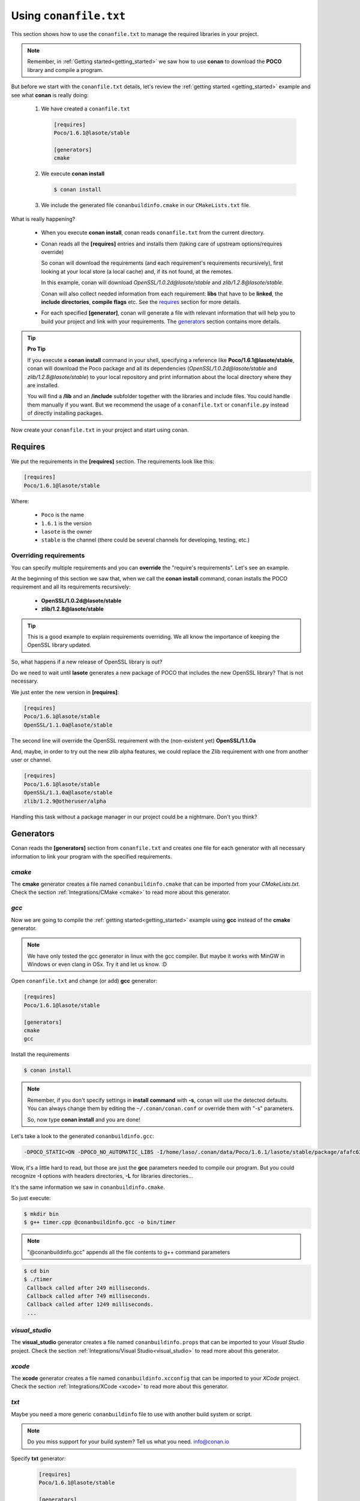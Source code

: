 .. _conanfile_txt:

Using ``conanfile.txt``
-----------------------

This section shows how to use the ``conanfile.txt`` to manage the required libraries in your project.

.. note::

   Remember, in :ref:`Getting started<getting_started>` we saw how to use **conan** to download the **POCO** library and compile a program.
   

But before we start with the ``conanfile.txt`` details, let's review the :ref:`getting started <getting_started>` example and see what **conan** is really doing:

   
   1. We have created a ``conanfile.txt``
   
      .. code-block:: text
      
         [requires]
         Poco/1.6.1@lasote/stable
         
         [generators]
         cmake
      
   #. We execute **conan install**
   
      .. code-block:: bash
      
         $ conan install
      
   #. We include the generated file ``conanbuildinfo.cmake`` in our ``CMakeLists.txt`` file.


What is really happening?

   - When you execute **conan install**, conan reads ``conanfile.txt`` from the current directory.
   - Conan reads all the **[requires]** entries and installs them (taking care of upstream options/requires override)
       
     So conan will download the requirements (and each requirement's requirements recursively), first looking at your local store (a local cache) and, if its not found, at the remotes.
     
     In this example, conan will download *OpenSSL/1.0.2d@lasote/stable* and *zlib/1.2.8@lasote/stable*.
     
     Conan will also collect needed information from each requirement: **libs** that have to be **linked**, the **include directories**, **compile flags** etc.
     See the requires_ section for more details.
   
   
   - For each specified **[generator]**, conan will generate a file with relevant information that will help you to build your project and link with your requirements. The generators_ section contains more details.

.. tip:: **Pro Tip**

   If you execute a **conan install** command in your shell, specifying a reference like **Poco/1.6.1@lasote/stable**, conan will download the Poco package and all its dependencies (*OpenSSL/1.0.2d@lasote/stable* and *zlib/1.2.8@lasote/stable*) to your local repository and print information about the local directory where they are installed. 
   
   You will find a **/lib** and an **/include** subfolder together with the libraries and include files. You could handle them manually if you want. But we recommend the usage of a ``conanfile.txt`` or ``conanfile.py`` instead of directly installing packages.
   

Now create your ``conanfile.txt`` in your project and start using conan.


Requires
........

We put the requirements in the **[requires]** section. 
The requirements look like this:

.. code-block:: text

   [requires]
   Poco/1.6.1@lasote/stable
   

Where:

   - ``Poco`` is the name
   - ``1.6.1`` is the version
   - ``lasote`` is the owner
   - ``stable`` is the channel (there could be several channels for developing, testing, etc.)


Overriding requirements
_______________________


You can specify multiple requirements and you can **override** the "require's requirements".
Let's see an example. 

At the beginning of this section we saw that, when we call the **conan install** command, conan installs the POCO requirement and all its requirements recursively:

   * **OpenSSL/1.0.2d@lasote/stable**
   * **zlib/1.2.8@lasote/stable**
   
.. tip:: 

    This is a good example to explain requirements overriding. We all know the importance of keeping the OpenSSL library updated.

So, what happens if a new release of OpenSSL library is out? 

Do we need to wait until **lasote** generates a new package of POCO that includes the new OpenSSL library? That is not necessary.

We just enter the new version in **[requires]**:

.. code-block:: text

   [requires]
   Poco/1.6.1@lasote/stable
   OpenSSL/1.1.0a@lasote/stable

The second line will override the OpenSSL requirement with the (non-existent yet)  **OpenSSL/1.1.0a**

And, maybe, in order to try out the new zlib alpha features, we could replace the Zlib requirement with one from another user or channel. 

.. code-block:: text

   [requires]
   Poco/1.6.1@lasote/stable
   OpenSSL/1.1.0a@lasote/stable
   zlib/1.2.9@otheruser/alpha


Handling this task without a package manager in our project could be a nightmare. Don't you think?


.. _generators:

Generators
..........

Conan reads the **[generators]** section from ``conanfile.txt`` and creates one file for each generator with all necessary information to link your program with the specified requirements.


.. _cmake_generator:

*cmake*
_______


The **cmake** generator creates a file named ``conanbuildinfo.cmake`` that can be imported from your *CMakeLists.txt*.
Check the section :ref:`Integrations/CMake <cmake>` to read more about this generator.


.. _gcc_generator:

*gcc*
_____

Now we are going to compile the :ref:`getting started<getting_started>` example using **gcc** instead of the **cmake** generator.

.. note:: 
   
   We have only tested the gcc generator in linux with the gcc compiler. But maybe it works with MinGW in Windows or even clang in OSx. Try it and let us know. :D


Open ``conanfile.txt`` and change (or add) **gcc** generator:

    
.. code-block:: text

   [requires]
   Poco/1.6.1@lasote/stable
   
   [generators]
   cmake
   gcc
   
Install the requirements

.. code-block:: bash

   $ conan install


.. note::

   Remember, if you don't specify settings in **install command** with **-s**, conan will use the detected defaults. You can always change them by editing the ``~/.conan/conan.conf`` or override them with "-s" parameters.  
 
   So, now type **conan install** and you are done! 


Let's take a look to the generated ``conanbuildinfo.gcc``:

.. code-block:: text
   
   -DPOCO_STATIC=ON -DPOCO_NO_AUTOMATIC_LIBS -I/home/laso/.conan/data/Poco/1.6.1/lasote/stable/package/afafc631e705f7296bec38318b28e4361ab6787c/include -I/home/laso/.conan/data/OpenSSL/1.0.2d/lasote/stable/package/154942d8bccb87fbba9157e1daee62e1200e80fc/include -I/home/laso/.conan/data/zlib/1.2.8/lasote/stable/package/3b92a20cb586af0d984797002d12b7120d38e95e/include -L/home/laso/.conan/data/Poco/1.6.1/lasote/stable/package/afafc631e705f7296bec38318b28e4361ab6787c/lib -L/home/laso/.conan/data/OpenSSL/1.0.2d/lasote/stable/package/154942d8bccb87fbba9157e1daee62e1200e80fc/lib -L/home/laso/.conan/data/zlib/1.2.8/lasote/stable/package/3b92a20cb586af0d984797002d12b7120d38e95e/lib -Wl,-rpath=/home/laso/.conan/data/Poco/1.6.1/lasote/stable/package/afafc631e705f7296bec38318b28e4361ab6787c/lib -Wl,-rpath=/home/laso/.conan/data/OpenSSL/1.0.2d/lasote/stable/package/154942d8bccb87fbba9157e1daee62e1200e80fc/lib -Wl,-rpath=/home/laso/.conan/data/zlib/1.2.8/lasote/stable/package/3b92a20cb586af0d984797002d12b7120d38e95e/lib -lPocoUtil -lPocoXML -lPocoJSON -lPocoMongoDB -lPocoNet -lPocoCrypto -lPocoData -lPocoDataSQLite -lPocoZip -lPocoFoundation -lpthread -ldl -lrt -lssl -lcrypto -lz    

Wow, it's a little hard to read, but those are just the **gcc** parameters needed to compile our program. But you could recognize **-I** options with headers directories, **-L** for libraries directories... 

It's the same information we saw in ``conanbuildinfo.cmake``.

So just execute:

.. code-block:: bash

   $ mkdir bin
   $ g++ timer.cpp @conanbuildinfo.gcc -o bin/timer


.. note:: 
   
   "@conanbuildinfo.gcc" appends all the file contents to g++ command parameters
   

.. code-block:: bash

   $ cd bin
   $ ./timer 
    Callback called after 249 milliseconds.
    Callback called after 749 milliseconds.
    Callback called after 1249 milliseconds.
    ...

*visual_studio*
_______________


The **visual_studio** generator creates a file named ``conanbuildinfo.props`` that can be imported to your *Visual Studio* project.
Check the section :ref:`Integrations/Visual Studio<visual_studio>` to read more about this generator.


*xcode*
_______


The **xcode** generator creates a file named ``conanbuildinfo.xcconfig`` that can be imported to your *XCode* project.
Check the section :ref:`Integrations/XCode <xcode>` to read more about this generator.

*txt*
_____


Maybe you need a more generic ``conanbuildinfo`` file to use with another build system or script.

.. note:: 
   
   Do you miss support for your build system? Tell us what you need. info@conan.io
     
Specify **txt** generator:

   .. code-block:: text
   
      [requires]
      Poco/1.6.1@lasote/stable
      
      [generators]
      txt
   
Install the requirements:

.. code-block:: bash

   $ conan install

And a file is generated, with the same information as in the case of CMake and gcc, only in a generic format:

.. code-block:: text

   [includedirs]
   /home/laso/.conan/data/Poco/1.6.1/lasote/stable/package/afafc631e705f7296bec38318b28e4361ab6787c/include
   /home/laso/.conan/data/OpenSSL/1.0.2d/lasote/stable/package/154942d8bccb87fbba9157e1daee62e1200e80fc/include
   /home/laso/.conan/data/zlib/1.2.8/lasote/stable/package/3b92a20cb586af0d984797002d12b7120d38e95e/include
   
   [libs]
   PocoUtil
   PocoXML
   PocoJSON
   PocoMongoDB
   PocoNet
   PocoCrypto
   PocoData
   PocoDataSQLite
   PocoZip
   PocoFoundation
   pthread
   dl
   rt
   ssl
   crypto
   z
   
   [libdirs]
   /home/laso/.conan/data/Poco/1.6.1/lasote/stable/package/afafc631e705f7296bec38318b28e4361ab6787c/lib
   /home/laso/.conan/data/OpenSSL/1.0.2d/lasote/stable/package/154942d8bccb87fbba9157e1daee62e1200e80fc/lib
   /home/laso/.conan/data/zlib/1.2.8/lasote/stable/package/3b92a20cb586af0d984797002d12b7120d38e95e/lib
   
   [bindirs]
   /home/laso/.conan/data/Poco/1.6.1/lasote/stable/package/afafc631e705f7296bec38318b28e4361ab6787c/bin
   /home/laso/.conan/data/OpenSSL/1.0.2d/lasote/stable/package/154942d8bccb87fbba9157e1daee62e1200e80fc/bin
   /home/laso/.conan/data/zlib/1.2.8/lasote/stable/package/3b92a20cb586af0d984797002d12b7120d38e95e/bin
   
   [defines]
   POCO_STATIC=ON
   POCO_NO_AUTOMATIC_LIBS
   


Options
.......

Options are intended for package specific configurations.

.. note:: 
   
   You can check the available options for a package with "conan search -v" command: 
      
      $ conan search Poco/1.6.1@lasote/stable -v -r conan.io
      

We are going to adjust the option **"poco_static"** to use the shared library from POCO.

You can set the options for your requirements this way:

   .. code-block:: text
   
      [requires]
      Poco/1.6.1@lasote/stable
      
      [generators]
      gcc
      
      [options]
      Poco:poco_static=False # Just the name of the library ":" and the option name
      OpenSSL:shared=True
      

Install the requirements and compile:

.. code-block:: bash

   $ conan install


.. code-block:: bash

   $ mkdir bin
   $ g++ timer.cpp @conanbuildinfo.gcc -o bin/timer
   

What happened? The **conan install** command receives the different options and resolves the right packages to link to, meaninng the ones that are the generated with **Poco:poco_static=False** and **OpenSSL:shared=True**

So if we inspect the **objdump** tool (available in linux) we can see in *Dynamic section* that the executable used the shared libraries from POCO and OpenSSL:

.. code-block:: bash

   $ cd bin
   $ objdump -p timer
    ...
    Dynamic Section:
     NEEDED               libPocoUtil.so.31
     NEEDED               libPocoXML.so.31
     NEEDED               libPocoJSON.so.31
     NEEDED               libPocoMongoDB.so.31
     NEEDED               libPocoNet.so.31
     NEEDED               libPocoCrypto.so.31
     NEEDED               libPocoData.so.31
     NEEDED               libPocoDataSQLite.so.31
     NEEDED               libPocoZip.so.31
     NEEDED               libPocoFoundation.so.31
     NEEDED               libpthread.so.0
     NEEDED               libdl.so.2
     NEEDED               librt.so.1
     NEEDED               libssl.so.1.0.0
     NEEDED               libcrypto.so.1.0.0
     NEEDED               libstdc++.so.6
     NEEDED               libm.so.6
     NEEDED               libgcc_s.so.1
     NEEDED               libc.so.6
   
     

Imports
.......

In the options_ section we got shared libraries from Poco and OpenSSL just by changing the value of the options.

This example was run in linux, where libraries can be found by the linker just by passing the library paths parameters.
But there are some differences between shared libraries on linux (\*.so), windows (\*.dll) and MacOS (\*.dylib). 

We can assume, for brevity, that **\*.dll**  and **\*.dylib** should be copied to the user's binary directory.

.. note::
   
    You can read the :ref:`Tip about rpaths<protip_shared>` to learn more about shared libraries and how conan handles them.


We can easily do that with the **[imports]** section in ``conanfile.txt``. Let's try it.

Edit the ``conanfile.txt`` file and paste the **[imports]** section:

  
.. code-block:: text
   
      [requires]
      Poco/1.6.1@lasote/stable
      
      [generators]
      gcc
      
      [options]
      Poco:poco_static=False
      OpenSSL:shared=True
      
      [imports]
      bin, *.dll -> ./bin # Copies all dll files from packages bin folder to my "bin" folder
      lib, *.dylib* -> ./bin # Copies all dylib files from packages lib folder to my "bin" folder


.. note::
   
    You can explore the package folder in your local storage (printed after the install command) and look where the shared libraries are. It's common that **\*.dll** are copied in **/bin**
    the rest of the libraries should be found in the **/lib** folder. But it's just a convention, you can use a different one for your packages if you want.



Install the requirements:

.. code-block:: bash

   $ conan install
   
   
Now look at the ``lib/`` folder of your project and verify that the needed shared libraries are there.

As you can see, the **[imports]** section is a very generic way to import files from your requirements to your project. 

Maybe conan could also be useful for packaging applications and copying the result executables to your bin folder, or for copying assets, test static files, etc. 

Conan is a pretty generic solution for package management, not only for C/C++ or libraries.



.. _protip_shared:

.. tip:: **Pro Tip: Shared libraries & rpaths**

   In **UNIX** based operating systems like **Linux** and **OSx**, there is something called **rpath** (run-time search path) that is used to locate the **shared libraries** that another library or executable needs for execution.
   
   The **rpath** is encoded inside dynamic libraries and executables and helps the linker to find its required shared libraries.
   
   Imagine that we have an executable, **my_exe**, that requires a shared library, **shared_lib_1**, and **shared_lib_1**, in turn, requires another **shared_lib_2**.
   
   So the **rpaths** values could be:
   
   ============ ===================== 
   File         rpath   
   ============ =====================
   my_exe       /path/to/shared_lib_1 
   shared_lib_1 /path/to/shared_lib_2
   shared_lib_2 
   ============ =====================
   
   In **linux** **rpath** is just an option, which means that, if the linker doesn't find the library in **rpath**, it will continue the search in **system defaults paths** (LD_LIBRARY_PATH... etc)
   
   But in **OSx** with **dylibs** it doesn't work like that. In OSx, if the linker detects that an **rpath** is invalid (the file does not exist there), it will fail. In OSx, libraries are built with the hard restriction of knowing (before installing them) where (in which folder) they will be installed.
   
   Some dependency managers try to ride out this OSx restriction by changing the rpaths or making the rpaths relative to the binary.
   
   For **conan**, these are not suitable solutions because libraries are not all together in a directory we can refer to and we don't want that, because it's not good at all for package management and reuse.
   
   So, for **OSx**, conan requires **dylibs** to be built having an rpath with only the name of the required library (just the name, without path).
   
   With conan, **rpaths** values should be:
   
   ================== ===================== 
   File               rpath   
   ================== =====================
   my_exe             shared_lib_1.dylib
   shared_lib_1.dylib shared_lib_2.dylib
   shared_lib_2.dylib 
   ================== =====================
   
   The only limitation of this convention is that **dylibs** have to be copied to the folder of our executable, just like **dll** files in windows.
   
   In **linux**, you don't need to care about **rpath** but you should know that, by default, the current directory (./) is not in the **LD_LIBRARY_PATH** so it's useless if you copy ***.so** files in your executable folder, unless you modify the LD_LIBRARY_PATH.
   
   That's why we import **dll** and **dylib** files to our project with the [imports] section.
  
